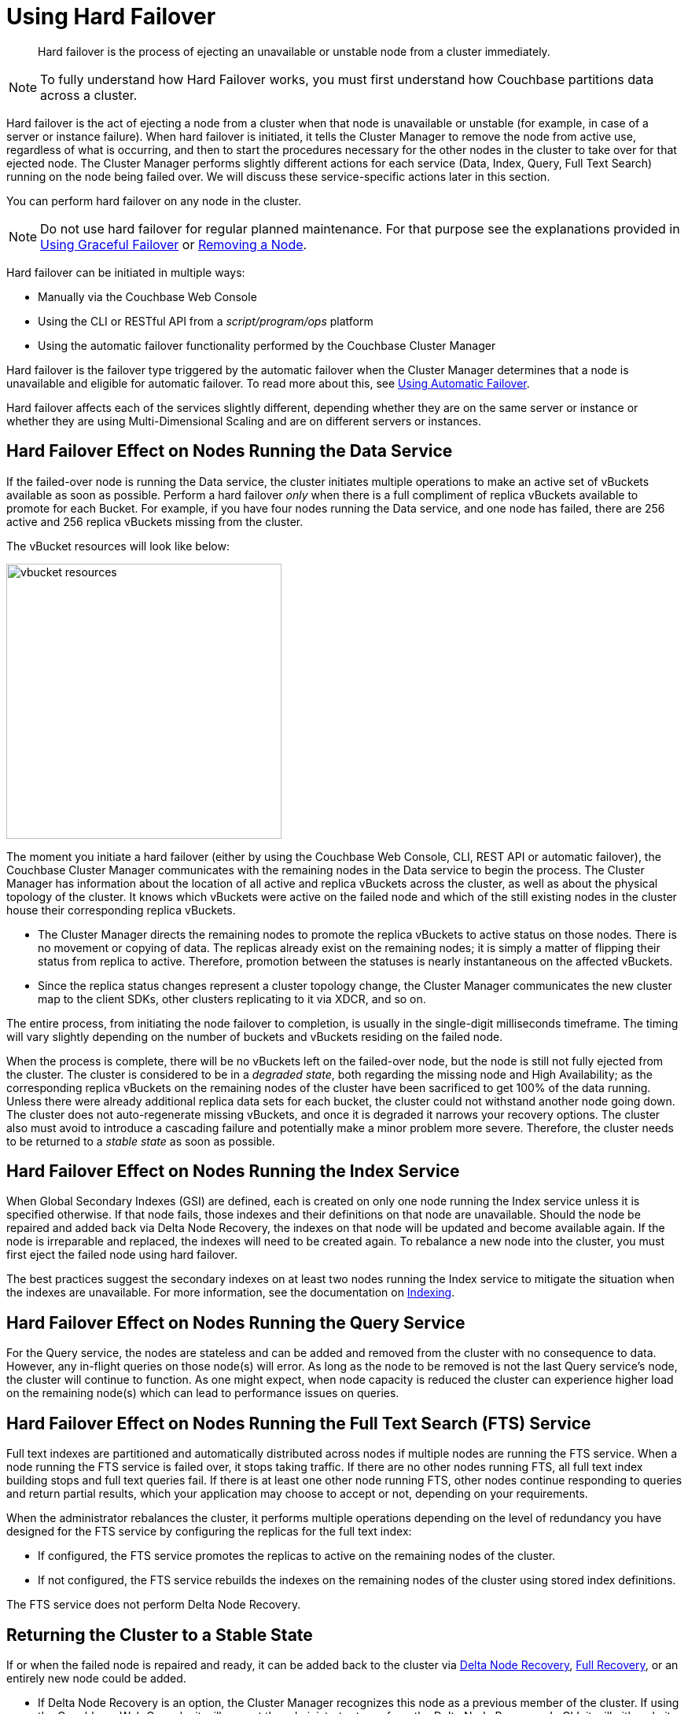 [#topic_a4s_d24_vs]
= Using Hard Failover

[abstract]
Hard failover is the process of ejecting an unavailable or unstable node from a cluster immediately.

NOTE: To fully understand how Hard Failover works, you must first understand how Couchbase partitions data across a cluster.

Hard failover is the act of ejecting a node from a cluster when that node is unavailable or unstable (for example, in case of a server or instance failure).
When hard failover is initiated, it tells the Cluster Manager to remove the node from active use, regardless of what is occurring, and then to start the procedures necessary for the other nodes in the cluster to take over for that ejected node.
The Cluster Manager performs slightly different actions for each service (Data, Index, Query, Full Text Search) running on the node being failed over.
We will discuss these service-specific actions later in this section.

You can perform hard failover on any node in the cluster.

NOTE: Do not use hard failover for regular planned maintenance.
For that purpose see the explanations provided in xref:setup-failover-graceful.adoc#topic_ysk_ycm_zs[Using Graceful Failover] or xref:remove-nodes.adoc#topic_byh_lbg_q4[Removing a Node].

Hard failover can be initiated in multiple ways:

* Manually via the Couchbase Web Console
* Using the CLI or RESTful API from a [.path]_script/program/ops_ platform
* Using the automatic failover functionality performed by the Couchbase Cluster Manager

Hard failover is the failover type triggered by the automatic failover when the Cluster Manager determines that a node is unavailable and eligible for automatic failover.
To read more about this, see xref:automatic-failover.adoc#topic_fcf_chm_zs[Using Automatic Failover].

Hard failover affects each of the services slightly different, depending whether they are on the same server or instance or whether they are using Multi-Dimensional Scaling and are on different servers or instances.

== Hard Failover Effect on Nodes Running the Data Service

If the failed-over node is running the Data service, the cluster initiates multiple operations to make an active set of vBuckets available as soon as possible.
Perform a hard failover _only_ when there is a full compliment of replica vBuckets available to promote for each Bucket.
For example, if you have four nodes running the Data service, and one node has failed, there are 256 active and 256 replica vBuckets missing from the cluster.

The vBucket resources will look like below:

[#image_c2r_ycf_5v]
image::admin/picts/vbucket-resources.png[,350,align=left]

The moment you initiate a hard failover  (either by using the Couchbase Web Console, CLI, REST API or automatic failover), the Couchbase Cluster Manager communicates with the remaining nodes in the Data service to begin the process.
The Cluster Manager has information about the location of all active and replica vBuckets across the cluster, as well as about the physical topology of the cluster.
It knows which vBuckets were active on the failed node and which of the still existing nodes in the cluster house their corresponding replica vBuckets.

* The Cluster Manager directs the remaining nodes to promote the replica vBuckets to active status on those nodes.
There is no movement or copying of data.
The replicas already exist on the remaining nodes; it is simply a matter of flipping their status from replica to active.
Therefore,  promotion between the statuses is nearly instantaneous on the affected vBuckets.
* Since the replica status changes represent a cluster topology change, the Cluster Manager communicates the new cluster map to the client SDKs, other clusters replicating to it via XDCR, and so on.

The entire process, from initiating the node failover to completion, is usually in the single-digit milliseconds timeframe.
The timing will vary slightly depending on the number of buckets and vBuckets residing on the failed node.

When the process is complete, there will be no vBuckets left on the failed-over node, but the node is still not fully ejected from the cluster.
The cluster is considered to be in a [.term]_degraded state_, both regarding the missing node and High Availability; as the corresponding replica vBuckets on the remaining nodes of the cluster have been sacrificed to get 100% of the data running.
Unless there were already additional replica data sets for each bucket, the cluster could not withstand another node going down.
The cluster does not auto-regenerate missing vBuckets, and once it is degraded it narrows your recovery options.
The cluster also must avoid to introduce a cascading failure and potentially make a minor problem more severe.
Therefore, the cluster needs to be returned to a [.term]_stable state_ as soon as possible.

== Hard Failover Effect on Nodes Running the Index Service

When Global Secondary Indexes (GSI) are defined, each is created on only one node running the Index service unless it is specified otherwise.
If that node fails, those indexes and their definitions on that node are unavailable.
Should the node be repaired and added back via Delta Node Recovery, the indexes on that node will be updated and become available again.
If the node is irreparable and replaced, the indexes will need to be created again.
To rebalance a new node into the cluster, you must first eject the failed node using hard failover.

The best practices suggest the secondary indexes on at least two nodes running the Index service to mitigate the situation when the indexes are unavailable.
For more information, see the documentation on xref:indexes:indexing-overview.adoc#concept_ssb_qhb_ys[Indexing].

== Hard Failover Effect on Nodes Running the Query Service

For the Query service, the nodes are stateless and can be added and removed from the cluster with no consequence to data.
However, any in-flight queries on those node(s) will error.
As long as the node to be removed is not the last Query service's node, the cluster will continue to function.
As one might expect, when node capacity is reduced the cluster can experience higher load on the remaining node(s) which can lead to performance issues on queries.

== Hard Failover Effect on Nodes Running the Full Text Search (FTS) Service

Full text indexes are partitioned and automatically distributed across nodes if multiple nodes are running the FTS service.
When a node running the FTS service is failed over, it stops taking traffic.
If there are no other nodes running FTS, all full text index building stops and full text queries fail.
If there is at least one other node running FTS, other nodes continue responding to queries and return partial results, which your application may choose to accept or not, depending on your requirements.

When the administrator rebalances the cluster, it performs multiple operations depending on the level of redundancy you have designed for the FTS service by configuring the replicas for the full text index:

* If configured, the FTS service promotes the replicas to active on the remaining nodes of the cluster.
* If not configured, the FTS service rebuilds the indexes on the remaining nodes of the cluster using stored index definitions.

The FTS service does not perform Delta Node Recovery.

== Returning the Cluster to a Stable State

If or when the failed node is repaired and ready, it can be added back to the cluster via xref:delta-node-recovery.adoc#topic_gsv_g24_vs[Delta Node Recovery], xref:full-recovery.adoc#topic_v5t_324_vs[Full Recovery], or an entirely new node could be added.

* If Delta Node Recovery is an option, the Cluster Manager recognizes this node as a previous member of the cluster.
If using the Couchbase Web Console, it will prompt the administrator to perform the Delta Node Recovery.
In CLI, it will either do it or fail and inform that you have to perform a full recovery.
+
When a node is added back to the cluster using Delta Node Recovery, the replica vBuckets on the failed-over node are considered trusted but behind on data.
The Cluster Manager will coordinate the vBuckets to become resynchronized, which catches up the vBuckets on the node from where they left off to be current.
When the Cluster Manager has finished the synchronization, the vBucket is promoted back to active status, and the cluster map is updated since this is a topology change.

* If the node is added back using Full Recovery, it is treated as an entirely new node added to the cluster:  it will be reloaded with data, and needs a rebalance.
* The other option is to xref:adding-nodes.adoc#topic_ncd_gdg_q4[add a node] and xref:rebalance.adoc#topic_xsx_1mn_vs[rebalance the cluster].

If you can, always attempt on returning the cluster to a properly sized topology before rebalancing.
If you do a rebalance before adding the node back in, you can no longer perform the Delta Node Rebalancing.

== A Hypothetical Scenario

Imagine you have a Couchbase bucket distributed across four nodes of the Data service in a cluster, where a node needs to be removed right this moment.
The server operations on-call engineer calls you at 11 PM on a Friday night to say that node #4 in the cluster is down.
The ops team has been unable to get the server back up for the last 10 minutes.

You have followed best practices and have the auto-failover configured.
For the Data service, with a four node cluster and one replica for each bucket, there are 256 active and 256 replica vBuckets on each of the four nodes, totaling 1024 active and 1024 replica vBuckets.
This particular example will only talk about one specific vBucket, #762, but this process is repeated for all the vBuckets on the node to be failed over:

. A hard failover is initiated (automatically or manually) to remove the node where the active vBucket 762 resides, node #4 in this example.
. The Cluster Manager promotes the replica vBucket 762 to active status on node #2.
+
NOTE: After the vBucket promotion to active status, the cluster has no replica for vBucket 762 until a rebalance or the Delta Node Recovery, unless there are more replicas configured for this bucket.

. As this is a cluster topology change, the cluster map is updated so subsequent reads and writes by the Couchbase client SDKs will go to the correct location for data in vBucket 762, now node #2.

This process all happens in fractions of a second.
It is then repeated for the remaining 255 vBuckets of the bucket, one bucket at a time.
If there were more buckets, it would proceed to the next bucket and repeat the process there until complete.

What is happening in the application during this process, one might ask? Until the down node is failed over (either automatically or manually) to promote the replica vBuckets to active, the application is receiving errors or timeouts for one-quarter of the reads and writes that would have gone to the now down node.
We had four nodes; now we have three.
If there were ten nodes in the Data service, the application would be unable to address one tenth of the data until failover is initiated.
If the application needs to read before failover happens, the application developer may want to use Replica Reads (see SDK-specific documentation), which is only used for such circumstances.

== Why to Use Hard Failover instead of Graceful Failover?

Hard failover is a reactive action for an unhealthy node in the cluster.
Graceful failover is meant for planned maintenance.
Use hard failover when an unhealthy node needs to be ejected from the cluster right away and get back to 100% of the data available as soon as possible.

Hard failover and multiple nodes:: You should failover multiple nodes only at a time when there are enough replicas across all buckets of the Data service, and there are enough servers left so that the cluster can continue to operate.
+
Normally you would be able to failover one node per replica configured in the bucket/cluster.
For example, if you require the ability to failover two nodes, you must configure two replicas for each bucket.
Failure to do so will result in a loss of data.
Simply put, do not failover more nodes than there are replicas configured for all buckets.
+
The exception to the above rule is when the Rack/Zone Awareness (RZA) feature is configured.
RZA allows designating which nodes are in a server rack in a data center, different VM hosts or availability zones in a cloud hosting provider.
It ensures that the replica vBuckets for the nodes residing in Rack A are never in Rack A.
When using RZA, it is safe to failover an entire rack’s worth of Couchbase nodes without data loss or interrupting your application: because the other racks contain nodes with the replicas.
For more information see xref:ha-dr:ha-dr-intro.adoc#rza[Rack Zone Awareness].

Hard failover when the cluster has not recognized that the node is down::
In rare cases, the Cluster Manager might fail to recognize that an unhealthy node is down.
If this occurs and a graceful failover is not successful, a hard failover can be the answer.
To initiate a hard failover for a node in this state, select the btn:[Fail Over] button using the Couchbase Web Console or use CLI.
+
If the node’s health issue can be resolved, the node might be added back to the cluster.
A delta recovery will be presented as an option if the Cluster Manager detects that it is possible.
Otherwise, a full recovery must be used.
If the issue cannot be resolved, a replacement node should be added, and then the cluster rebalanced.
It is important to restore the cluster to a properly sized topology always before rebalancing.
Otherwise, you might cause additional failures as nodes become overloaded.
